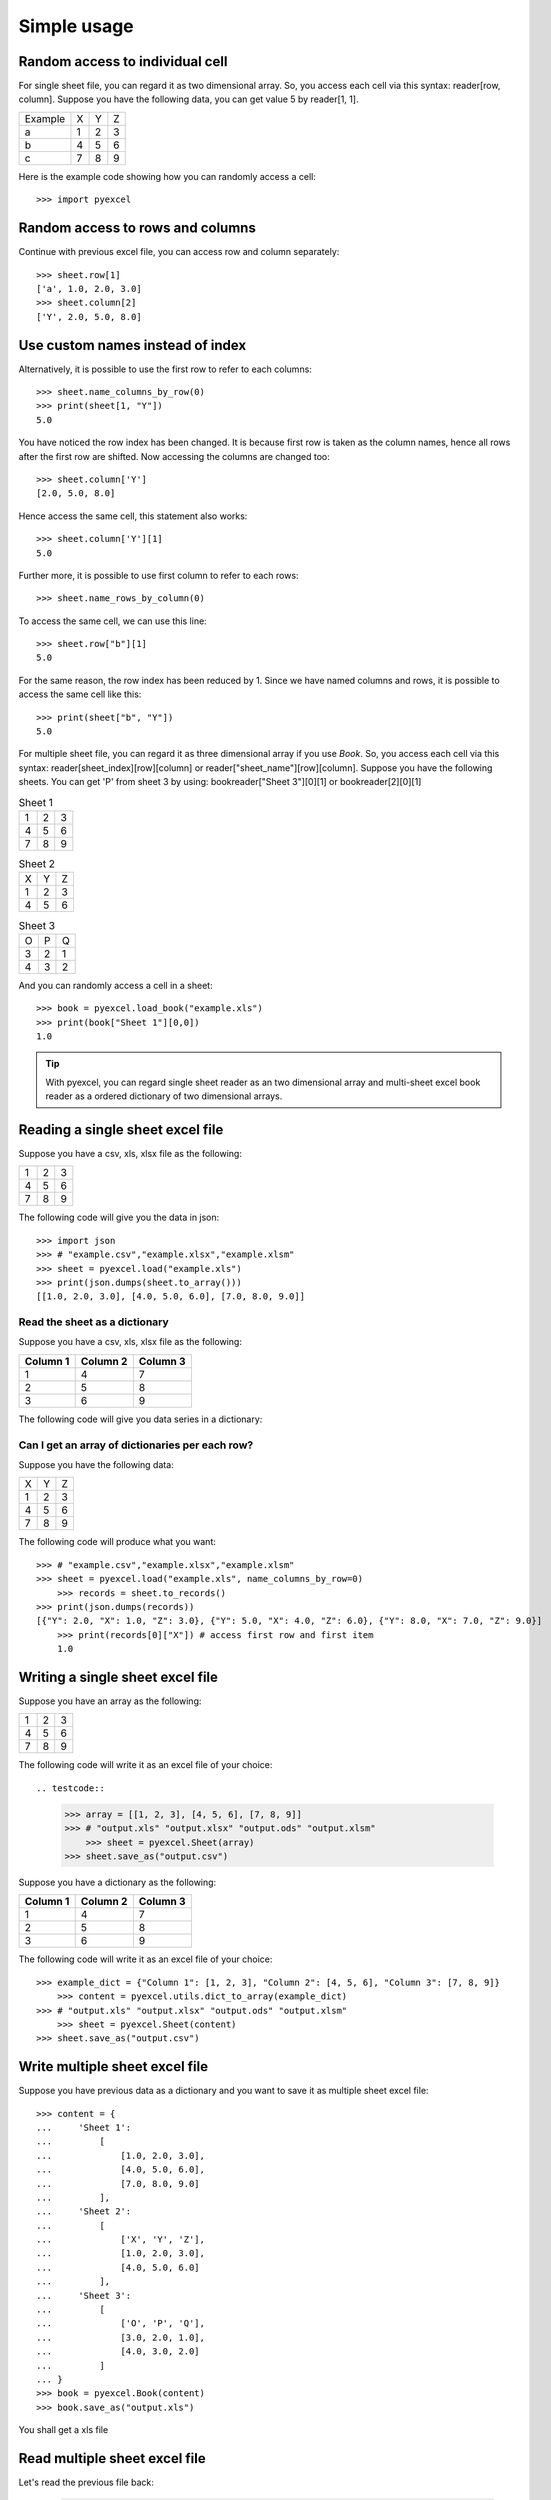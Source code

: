Simple usage
=============

Random access to individual cell
--------------------------------

For single sheet file, you can regard it as two dimensional array. So, you access each cell via this syntax: reader[row, column]. Suppose you have the following data, you can get value 5 by reader[1, 1].

======= = = =
Example X Y Z
a       1 2 3
b       4 5 6
c       7 8 9
======= = = =


Here is the example code showing how you can randomly access a cell::

   >>> import pyexcel

.. testcode::
   :hide:

   >>> data = [['Example', 'X', 'Y', 'Z'], ['a', 1, 2, 3],['b', 4, 5, 6],['c', 7, 8, 9]]
   >>> s = pyexcel.Sheet(data)
   >>> s.save_as("example.xls")

.. testcode::

   >>> sheet = pyexcel.load("example.xls""")
   >>> print(sheet[2, 2])
   5.0
   >>> print(sheet["C3"])
   5.0


Random access to rows and columns
---------------------------------

.. testcode::
   :hide:

   >>> sheet[1, 0] = str(sheet[1, 0])
   >>> str(sheet[1,0])
   'a'
   >>> sheet[0, 2] = str(sheet[0, 2])
   >>> sheet[0,2]
   'Y'

Continue with previous excel file, you can access row and column separately::

    >>> sheet.row[1]
    ['a', 1.0, 2.0, 3.0]
    >>> sheet.column[2]
    ['Y', 2.0, 5.0, 8.0]


Use custom names instead of index
---------------------------------
Alternatively, it is possible to use the first row to refer to each columns::

    >>> sheet.name_columns_by_row(0)
    >>> print(sheet[1, "Y"])
    5.0

You have noticed the row index has been changed. It is because first row is taken as the column names, hence all rows after the first row are shifted. Now accessing the columns are changed too::

    >>> sheet.column['Y']
    [2.0, 5.0, 8.0]

Hence access the same cell, this statement also works::

    >>> sheet.column['Y'][1]
    5.0
  
Further more, it is possible to use first column to refer to each rows::

    >>> sheet.name_rows_by_column(0)

To access the same cell, we can use this line::

    >>> sheet.row["b"][1]
    5.0

For the same reason, the row index has been reduced by 1. Since we have named columns and rows, it is possible to access the same cell like this::

    >>> print(sheet["b", "Y"])
    5.0

For multiple sheet file, you can regard it as three dimensional array if you use `Book`. So, you access each cell via this syntax: reader[sheet_index][row][column] or reader["sheet_name"][row][column]. Suppose you have the following sheets. You can get 'P' from sheet 3 by using: bookreader["Sheet 3"][0][1] or bookreader[2][0][1]


.. table:: Sheet 1

    = = =
    1 2 3
    4 5 6
    7 8 9
    = = =

.. table:: Sheet 2

    = = =
    X Y Z
    1 2 3
    4 5 6
    = = =

.. table:: Sheet 3

    = = =
    O P Q
    3 2 1
    4 3 2
    = = =

.. testcode::
   :hide:

   >>> data = {
   ...      'Sheet 1':
   ...          [
   ...              [1.0, 2.0, 3.0],
   ...              [4.0, 5.0, 6.0],
   ...              [7.0, 8.0, 9.0]
   ...          ],
   ...      'Sheet 2':
   ...          [
   ...              ['X', 'Y', 'Z'],
   ...              [1.0, 2.0, 3.0],
   ...              [4.0, 5.0, 6.0]
   ...          ],
   ...      'Sheet 3':
   ...          [
   ...              ['O', 'P', 'Q'],
   ...              [3.0, 2.0, 1.0],
   ...              [4.0, 3.0, 2.0]
   ...          ]
   ...  }
   >>> book = pyexcel.Book(data)
   >>> book.save_as("example.xls")

And you can randomly access a cell in a sheet::

    >>> book = pyexcel.load_book("example.xls")
    >>> print(book["Sheet 1"][0,0])
    1.0

.. TIP::
  With pyexcel, you can regard single sheet reader as an two dimensional array and multi-sheet excel book reader as a ordered dictionary of two dimensional arrays.


Reading a single sheet excel file
---------------------------------
Suppose you have a csv, xls, xlsx file as the following:

= = =
1 2 3
4 5 6
7 8 9
= = =

.. testcode::
   :hide:

   >>> data = [[1, 2, 3], [4, 5, 6], [7, 8, 9]]
   >>> s = pyexcel.Sheet(data)
   >>> s.save_as("example.xls")

The following code will give you the data in json::

    >>> import json
    >>> # "example.csv","example.xlsx","example.xlsm"
    >>> sheet = pyexcel.load("example.xls")
    >>> print(json.dumps(sheet.to_array()))
    [[1.0, 2.0, 3.0], [4.0, 5.0, 6.0], [7.0, 8.0, 9.0]]

Read the sheet as a dictionary
******************************
Suppose you have a csv, xls, xlsx file as the following:

======== ========= ========
Column 1 Column 2  Column 3
======== ========= ========
1        4         7
2        5         8
3        6         9
======== ========= ========

.. testcode::
   :hide:

   >>> data = [
   ...      ["Column 1", "Column 2", "Column 3"],
   ...      [1, 2, 3],
   ...      [4, 5, 6],
   ...      [7, 8, 9]
   ...  ]
   >>> s = pyexcel.Sheet(data)
   >>> s.save_as("example_series.xls")


The following code will give you data series in a dictionary:

.. testcode::
    
   >>> # "example.xls","example.xlsx","example.xlsm"
   >>> sheet = pyexcel.load("example_series.xls", name_columns_by_row=0)

.. testcode::
   :hide:

   >>> sheet._column_names = [ str(name) for name in sheet._column_names]

.. testcode::

    >>> sheet.to_dict()
    OrderedDict([('Column 1', [1.0, 4.0, 7.0]), ('Column 2', [2.0, 5.0, 8.0]), ('Column 3', [3.0, 6.0, 9.0])])

Can I get an array of dictionaries per each row?
*************************************************

Suppose you have the following data:

= = =
X Y Z
1 2 3
4 5 6
7 8 9
= = =

.. testcode::
   :hide:

   >>> data = [['X', 'Y', 'Z'], [1, 2, 3],[4, 5, 6],[7, 8, 9]]
   >>> s = pyexcel.Sheet(data)
   >>> s.save_as("example.xls")

The following code will produce what you want::

    >>> # "example.csv","example.xlsx","example.xlsm"
    >>> sheet = pyexcel.load("example.xls", name_columns_by_row=0)
	>>> records = sheet.to_records()
    >>> print(json.dumps(records))
    [{"Y": 2.0, "X": 1.0, "Z": 3.0}, {"Y": 5.0, "X": 4.0, "Z": 6.0}, {"Y": 8.0, "X": 7.0, "Z": 9.0}]
	>>> print(records[0]["X"]) # access first row and first item
	1.0


Writing a single sheet excel file
---------------------------------

Suppose you have an array as the following:

= = =
1 2 3
4 5 6
7 8 9
= = =

The following code will write it as an excel file of your choice::


.. testcode::

    
    >>> array = [[1, 2, 3], [4, 5, 6], [7, 8, 9]]
    >>> # "output.xls" "output.xlsx" "output.ods" "output.xlsm"
	>>> sheet = pyexcel.Sheet(array)
    >>> sheet.save_as("output.csv")


Suppose you have a dictionary as the following:

======== ========= ========
Column 1 Column 2  Column 3
======== ========= ========
1        4         7
2        5         8
3        6         9
======== ========= ========

The following code will write it as an excel file of your choice::

    
    >>> example_dict = {"Column 1": [1, 2, 3], "Column 2": [4, 5, 6], "Column 3": [7, 8, 9]}
	>>> content = pyexcel.utils.dict_to_array(example_dict)
    >>> # "output.xls" "output.xlsx" "output.ods" "output.xlsm"
	>>> sheet = pyexcel.Sheet(content)
    >>> sheet.save_as("output.csv")


Write multiple sheet excel file
-------------------------------

Suppose you have previous data as a dictionary and you want to save it as multiple sheet excel file::

    >>> content = {
    ...     'Sheet 1': 
    ...         [
    ...             [1.0, 2.0, 3.0], 
    ...             [4.0, 5.0, 6.0], 
    ...             [7.0, 8.0, 9.0]
    ...         ],
    ...     'Sheet 2': 
    ...         [
    ...             ['X', 'Y', 'Z'], 
    ...             [1.0, 2.0, 3.0], 
    ...             [4.0, 5.0, 6.0]
    ...         ], 
    ...     'Sheet 3': 
    ...         [
    ...             ['O', 'P', 'Q'], 
    ...             [3.0, 2.0, 1.0], 
    ...             [4.0, 3.0, 2.0]
    ...         ] 
    ... }
    >>> book = pyexcel.Book(content)
    >>> book.save_as("output.xls")

You shall get a xls file


Read multiple sheet excel file
------------------------------

Let's read the previous file back:
    
    >>> book = pyexcel.load_book("output.xls")
    >>> print(book.to_dict())
    OrderedDict([(u'Sheet 2', [[u'X', u'Y', u'Z'], [1.0, 2.0, 3.0], [4.0, 5.0, 6.0]]), (u'Sheet 3', [[u'O', u'P', u'Q'], [3.0, 2.0, 1.0], [4.0, 3.0, 2.0]]), (u'Sheet 1', [[1.0, 2.0, 3.0], [4.0, 5.0, 6.0], [7.0, 8.0, 9.0]])])



